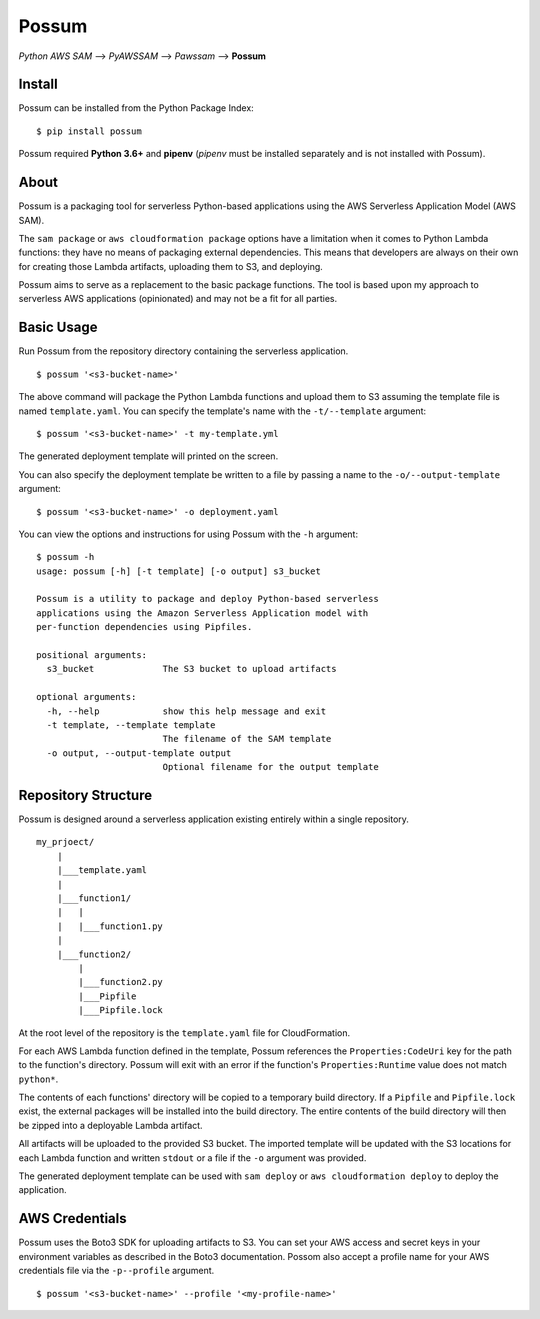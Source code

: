 Possum
======

*Python AWS SAM* --> *PyAWSSAM* --> *Pawssam* --> **Possum**

Install
-------

Possum can be installed from the Python Package Index:

::

    $ pip install possum

Possum required **Python 3.6+** and **pipenv** (*pipenv* must be installed
separately and is not installed with Possum).

About
-----

Possum is a packaging tool for serverless Python-based applications
using the AWS Serverless Application Model (AWS SAM).

The ``sam package`` or ``aws cloudformation package`` options have a
limitation when it comes to Python Lambda functions: they have no means
of packaging external dependencies. This means that developers are
always on their own for creating those Lambda artifacts, uploading them
to S3, and deploying.

Possum aims to serve as a replacement to the basic package functions.
The tool is based upon my approach to serverless AWS applications
(opinionated) and may not be a fit for all parties.

Basic Usage
-----------

Run Possum from the repository directory containing the serverless
application.

::

    $ possum '<s3-bucket-name>'

The above command will package the Python Lambda functions and upload
them to S3 assuming the template file is named ``template.yaml``. You
can specify the template's name with the ``-t/--template`` argument:

::

    $ possum '<s3-bucket-name>' -t my-template.yml

The generated deployment template will printed on the screen.

You can also specify the deployment template be written to a file by
passing a name to the ``-o/--output-template`` argument:

::

    $ possum '<s3-bucket-name>' -o deployment.yaml

You can view the options and instructions for using Possum with the
``-h`` argument:

::

    $ possum -h
    usage: possum [-h] [-t template] [-o output] s3_bucket

    Possum is a utility to package and deploy Python-based serverless
    applications using the Amazon Serverless Application model with
    per-function dependencies using Pipfiles.

    positional arguments:
      s3_bucket             The S3 bucket to upload artifacts

    optional arguments:
      -h, --help            show this help message and exit
      -t template, --template template
                            The filename of the SAM template
      -o output, --output-template output
                            Optional filename for the output template

Repository Structure
--------------------

Possum is designed around a serverless application existing entirely
within a single repository.

::

    my_prjoect/
        |
        |___template.yaml
        |
        |___function1/
        |   |
        |   |___function1.py
        |
        |___function2/
            |
            |___function2.py
            |___Pipfile
            |___Pipfile.lock

At the root level of the repository is the ``template.yaml`` file for
CloudFormation.

For each AWS Lambda function defined in the template, Possum references
the ``Properties:CodeUri`` key for the path to the function's directory.
Possum will exit with an error if the function's ``Properties:Runtime``
value does not match ``python*``.

The contents of each functions' directory will be copied to a temporary
build directory. If a ``Pipfile`` and ``Pipfile.lock`` exist, the
external packages will be installed into the build directory. The entire
contents of the build directory will then be zipped into a deployable
Lambda artifact.

All artifacts will be uploaded to the provided S3 bucket. The imported
template will be updated with the S3 locations for each Lambda function
and written ``stdout`` or a file if the ``-o`` argument was provided.

The generated deployment template can be used with ``sam deploy`` or
``aws cloudformation deploy`` to deploy the application.

AWS Credentials
---------------

Possum uses the Boto3 SDK for uploading artifacts to S3. You can set your
AWS access and secret keys in your environment variables as described in
the Boto3 documentation. Possom also accept a profile name for your AWS
credentials file via the ``-p--profile`` argument.

::

    $ possum '<s3-bucket-name>' --profile '<my-profile-name>'
